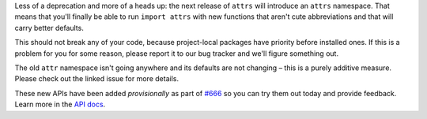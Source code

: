 Less of a deprecation and more of a heads up: the next release of ``attrs`` will introduce an ``attrs`` namespace.
That means that you'll finally be able to run ``import attrs`` with new functions that aren't cute abbreviations and that will carry better defaults.

This should not break any of your code, because project-local packages have priority before installed ones.
If this is a problem for you for some reason, please report it to our bug tracker and we'll figure something out.

The old ``attr`` namespace isn't going anywhere and its defaults are not changing – this is a purely additive measure.
Please check out the linked issue for more details.

These new APIs have been added *provisionally* as part of `#666 <https://github.com/python-attrs/attrs/pull/666>`_ so you can try them out today and provide feedback.
Learn more in the `API docs <https://www.attrs.org/en/stable/api.html#provisional-apis>`_.
